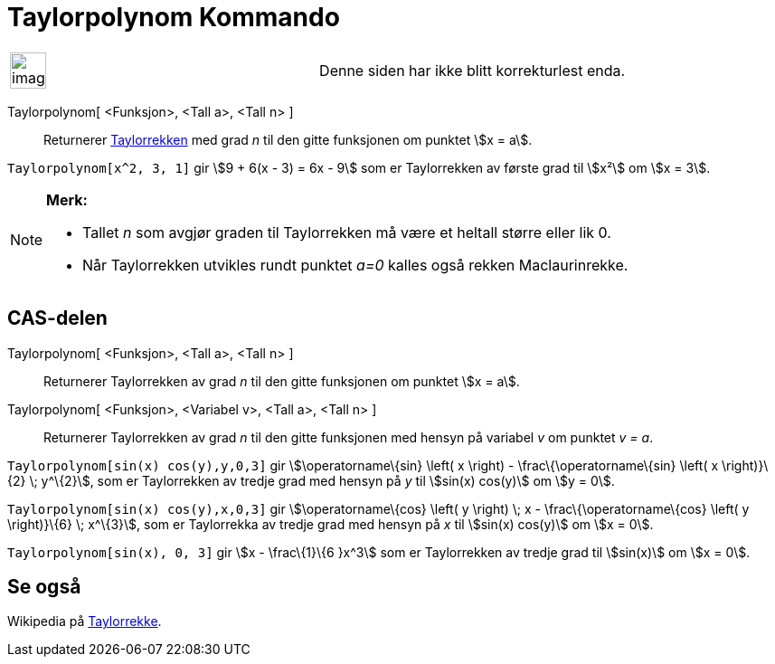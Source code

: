 = Taylorpolynom Kommando
:page-en: commands/TaylorPolynomial
ifdef::env-github[:imagesdir: /nb/modules/ROOT/assets/images]

[width="100%",cols="50%,50%",]
|===
a|
image:Ambox_content.png[image,width=40,height=40]

|Denne siden har ikke blitt korrekturlest enda.
|===

Taylorpolynom[ <Funksjon>, <Tall a>, <Tall n> ]::
  Returnerer https://en.wikipedia.org/wiki/no:Taylorrekke[Taylorrekken] med grad _n_ til den gitte funksjonen om punktet
  stem:[x = a].

[EXAMPLE]
====

`++Taylorpolynom[x^2, 3, 1]++` gir stem:[9 + 6(x - 3) = 6x - 9] som er Taylorrekken av første grad til stem:[x²] om
stem:[x = 3].

====

[NOTE]
====

*Merk:*

* Tallet _n_ som avgjør graden til Taylorrekken må være et heltall større eller lik 0.
* Når Taylorrekken utvikles rundt punktet _a=0_ kalles også rekken Maclaurinrekke.

====

== CAS-delen

Taylorpolynom[ <Funksjon>, <Tall a>, <Tall n> ]::
  Returnerer Taylorrekken av grad _n_ til den gitte funksjonen om punktet stem:[x = a].
Taylorpolynom[ <Funksjon>, <Variabel v>, <Tall a>, <Tall n> ]::
  Returnerer Taylorrekken av grad _n_ til den gitte funksjonen med hensyn på variabel _v_ om punktet _v = a_.

[EXAMPLE]
====

`++Taylorpolynom[sin(x) cos(y),y,0,3]++` gir stem:[\operatorname\{sin} \left( x \right) - \frac\{\operatorname\{sin}
\left( x \right)}\{2} \; y^\{2}], som er Taylorrekken av tredje grad med hensyn på _y_ til stem:[sin(x) cos(y)] om
stem:[y = 0].

====

[EXAMPLE]
====

`++Taylorpolynom[sin(x) cos(y),x,0,3]++` gir stem:[\operatorname\{cos} \left( y \right) \; x -
\frac\{\operatorname\{cos} \left( y \right)}\{6} \; x^\{3}], som er Taylorrekka av tredje grad med hensyn på _x_ til
stem:[sin(x) cos(y)] om stem:[x = 0].

====

[EXAMPLE]
====

`++Taylorpolynom[sin(x), 0, 3]++` gir stem:[x - \frac\{1}\{6 }x^3] som er Taylorrekken av tredje grad til stem:[sin(x)]
om stem:[x = 0].

====

== Se også

Wikipedia på https://en.wikipedia.org/wiki/no:Taylorrekke[Taylorrekke].

